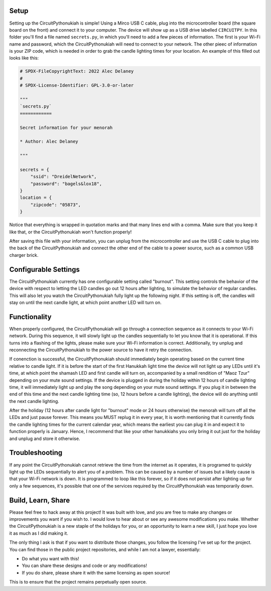Setup
=====

Setting up the CircuitPythonukiah is simple!  Using a Mirco USB C cable, plug into
the microcontroller board (the square board on the front) and connect it to your
computer.  The device will show up as a USB drive labelled ``CIRCUITPY``.  In this
folder you'll find a file named ``secrets.py``, in which you'll need to add a few
pieces of information.  The first is your Wi-Fi name and password, which the
CircuitPythonukiah will need to connect to your network.  The other pieec of
information is your ZIP code, which is needed in order to grab the candle lighting
times for your location.  An example of this filled out looks like this:

.. code-block:: python

    # SPDX-FileCopyrightText: 2022 Alec Delaney
    #
    # SPDX-License-Identifier: GPL-3.0-or-later

    """
    `secrets.py`
    ============

    Secret information for your menorah

    * Author: Alec Delaney

    """

    secrets = {
        "ssid": "DreidelNetwork",
        "password": "bagels&lox18",
    }
    location = {
        "zipcode": "05873",
    }

Notice that everything is wrapped in quotation marks and that many lines end
with a comma.  Make sure that you keep it like that, or the CircuitPythonukiah
won't function properly!

After saving this file with your information, you can unplug from the
microcontroller and use the USB C cable to plug into the back of the
CircuitPythonukiah and connect the other end of the cable to a power source,
such as a common USB charger brick.

Configurable Settings
=====================

The CircuitPythonukiah currently has one configurable setting called "burnout".
This setting controls the behavior of the device with respect to letting the
LED candles go out 12 hours after lighting, to simulate the behavior of regular
candles.  This will also let you watch the CircuitPythonukiah fully light up
the following night.  If this setting is off, the candles will stay on until
the next candle light, at which point another LED will turn on.

Functionality
=============

When properly configured, the CircuitPythonukiah will go through a connection
sequence as it connects to your Wi-Fi network.  During this sequence, it will
slowly light up the candles sequentially to let you know that it is operational.
If this turns into a flashing of the lights, please make sure your Wi-Fi
information is correct.  Additionally, try unplug and reconnecting the
CircuitPythonukiah to the power source to have it retry the connection.

If conenction is successful, the CircuitPythonukiah should immediately begin
operating based on the current time relative to candle light.  If it is before
the start of the first Hanukkah light time the device will not light up any
LEDs until it's time, at which point the shamash LED and first candle will
turn on, accompanied by a small rendition of "Maoz Tzur" depending on your
mute sound settings.  If the device is plugged in during the holiday within 12
hours of candle lighting time, it will immediately light up and play the song
depending on your mute sound settings.  If you plug it in between the end of
this time and the next candle lighting time (so, 12 hours before a candle
lighting), the device will do anything until the next candle lighting.

After the holiday (12 hours after candle light for "burnout" mode or 24 hours
otherwise) the menorah will turn off all the LEDs and just pause forever.
This means you MUST replug it in every year,  It is worth mentioning that
it currently finds the candle lighting times for the current calendar year,
which means the earliest you can plug it in and expect it to function
properly is January.  Hence, I recommend that like your other hanukkiahs
you only bring it out just for the holiday and unplug and store it otherwise.

Troubleshooting
===============

If any point the CircuitPythonukiah cannot retrieve the time from the internet
as it operates, it is programed to quickly light up the LEDs sequentially to
alert you of a problem.  This can be caused by a number of issues but a likely
cause is that your Wi-Fi network is down.  It is programmed to loop like this
forever, so if it does not persist after lighting up for only a few sequences,
it's possible that one of the services required by the CircuitPythonukiah was
temporarily down.

Build, Learn, Share
===================

Please feel free to hack away at this project!  It was built with love, and
you are free to make any changes or improvements you want if you wish to.  I
would love to hear about or see any awesome modifications you make.  Whether
the CircuitPythonukiah is a new staple of the holidays for you, or an
opportunity to learn a new skill, I just hope you love it as much as I did
making it.

The only thing I ask is that if you want to distribute those changes, you
follow the licensing I've set up for the project.  You can find those in
the public project repositories, and while I am not a lawyer, essentially:

* Do what you want with this!
* You can share these designs and code or any modifications!
* If you do share, please share it with the same licensing as open source!

This is to ensure that the project remains perpetually open source.
